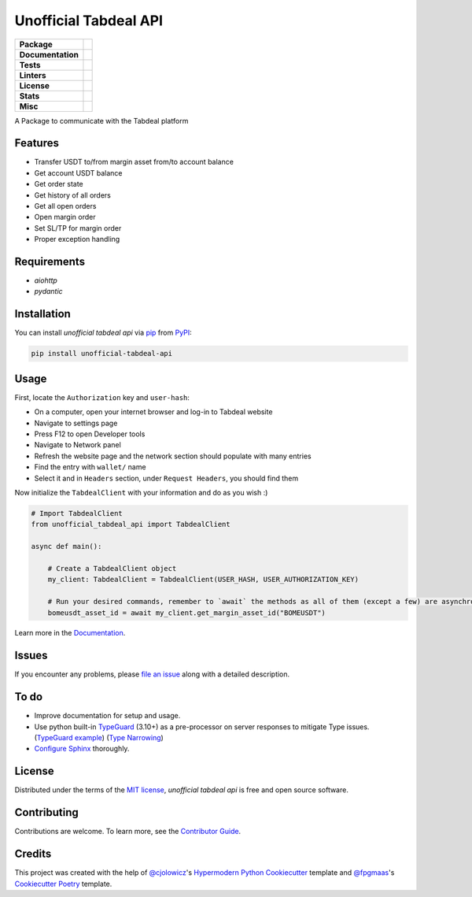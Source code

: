 ======================
Unofficial Tabdeal API
======================
..
    Badges section

.. list-table::
    :stub-columns: 1

    * - Package
      - |version| |status| |supported-python-versions| |poetry| |release-to-pypi| |implementation| |wheel| |maintenance| |pydantic|
    * - Documentation
      - |documentation|
    * - Tests
      - |nox| |codspeed| |pre-commit-ci| |types| |codecov| |synk| |scorecard| |sonar-quality-gate|
    * - Linters
      - |ruff| |pre-commit| |megalinter| |mypy| |pylint|
    * - License
      - |license|
    * - Stats
      - |contributors| |stars| |downloads| |issues| |pull-requests| |commit-activity| |sonar-lines-of-code| |sonar-reliability| |sonar-security| |sonar-maintainability| |sonar-technical-debt| |sonar-vulnerabilities| |sonar-bugs| |sonar-code-smells|
    * - Misc
      - |contributor-covenant| |doi| |skeleton| |openssf|


A Package to communicate with the Tabdeal platform

Features
--------

* Transfer USDT to/from margin asset from/to account balance

* Get account USDT balance

* Get order state

* Get history of all orders

* Get all open orders

* Open margin order

* Set SL/TP for margin order

* Proper exception handling

Requirements
------------

* *aiohttp*

* *pydantic*

Installation
------------

You can install *unofficial tabdeal api* via pip_ from PyPI_:

.. code-block:: sh

    pip install unofficial-tabdeal-api

Usage
-----

First, locate the ``Authorization`` key and ``user-hash``:

* On a computer, open your internet browser and log-in to Tabdeal website

* Navigate to settings page

* Press F12 to open Developer tools

* Navigate to Network panel

* Refresh the website page and the network section should populate with many entries

* Find the entry with ``wallet/`` name

* Select it and in ``Headers`` section, under ``Request Headers``, you should find them

Now initialize the ``TabdealClient`` with your information and do as you wish :)

.. code-block:: python

    # Import TabdealClient
    from unofficial_tabdeal_api import TabdealClient

    async def main():

        # Create a TabdealClient object
        my_client: TabdealClient = TabdealClient(USER_HASH, USER_AUTHORIZATION_KEY)

        # Run your desired commands, remember to `await` the methods as all of them (except a few) are asynchronous
        bomeusdt_asset_id = await my_client.get_margin_asset_id("BOMEUSDT")

Learn more in the Documentation_.

Issues
------

If you encounter any problems,
please `file an issue`_ along with a detailed description.

To do
-----

* Improve documentation for setup and usage.

* Use python built-in TypeGuard_ (3.10+) as a pre-processor on server responses to mitigate Type issues. (`TypeGuard example`_) (`Type Narrowing`_)

* `Configure Sphinx`_ thoroughly.

License
-------

Distributed under the terms of the `MIT license`_, *unofficial tabdeal api* is free and open source software.

Contributing
------------

Contributions are welcome. To learn more, see the `Contributor Guide`_.

Credits
-------

This project was created with the help of `@cjolowicz`_'s `Hypermodern Python Cookiecutter`_ template and `@fpgmaas`_'s `Cookiecutter Poetry`_ template.

..
    Badges


.. |codecov| image:: https://codecov.io/gh/MohsenHNSJ/unofficial_tabdeal_api/graph/badge.svg?token=QWCOB4VHEP
    :target: CodeCov_
    :alt: Coverage status

.. |codspeed| image:: https://img.shields.io/endpoint?url=https://codspeed.io/badge.json
    :target: CodSpeed_
    :alt: CodSpeed

.. |commit-activity| image:: https://img.shields.io/github/commit-activity/m/MohsenHNSJ/unofficial_tabdeal_api?logo=git
    :target: `Commit Activity`_
    :alt: GitHub commit activity

.. |contributor-covenant| image:: https://img.shields.io/badge/Contributor%20Covenant-2.1-4baaaa.svg?logo=contributorcovenant
    :target: `Code of Conduct`_
    :alt: Contributor Covenant

.. |contributors| image:: https://img.shields.io/github/contributors/MohsenHNSJ/unofficial_tabdeal_api.svg
    :target: Contributors_
    :alt: Contributors

.. |documentation| image:: https://readthedocs.org/projects/unofficial-tabdeal-api/badge/?version=latest
    :target: Read-The-Docs_
    :alt: Documentation Status

.. |doi| image:: https://zenodo.org/badge/917705429.svg
    :target: DOI_
    :alt: Digital Object Identifier

.. |downloads| image:: https://static.pepy.tech/badge/unofficial_tabdeal_api
    :target: `Total Downloads`_
    :alt: Total Downloads

.. |implementation| image:: https://img.shields.io/pypi/implementation/unofficial-tabdeal_api?logo=python
    :alt: PyPI - Implementation

.. |issues| image:: https://img.shields.io/github/issues/MohsenHNSJ/unofficial_tabdeal_api
    :target: Issues-link_
    :alt: GitHub Issues

.. |license| image:: https://img.shields.io/pypi/l/unofficial-tabdeal-api
    :target: `MIT License`_
    :alt: License

.. |maintenance| image:: https://img.shields.io/badge/Maintenance%20Intended-✔-green.svg
    :target: Unmaintained_
    :alt: Maintenance - intended

.. |megalinter| image:: https://github.com/MohsenHNSJ/unofficial_tabdeal_api/actions/workflows/mega-linter.yml/badge.svg?branch=main
    :target: MegaLinter-Status_
    :alt: MegaLinter status

.. |mypy| image:: https://img.shields.io/badge/MyPy-Checked-blue
    :target: mypy-docs_
    :alt: Checked with MyPy

.. |nox| image:: https://img.shields.io/badge/%F0%9F%A6%8A-Nox-D85E00.svg
    :target: Nox_
    :alt: Nox

.. |openssf| image:: https://www.bestpractices.dev/projects/10685/badge
    :target: openssf-status_
    :alt: Open Source Security Foundation Best Practices Badge

.. |poetry| image:: https://img.shields.io/endpoint?url=https://python-poetry.org/badge/v0.json
    :target: poetry-website_
    :alt: Poetry

.. |pre-commit| image:: https://img.shields.io/badge/pre--commit-enabled-brightgreen?logo=pre-commit
    :target: Pre-commit_
    :alt: pre-commit

.. |pre-commit-ci| image:: https://results.pre-commit.ci/badge/github/MohsenHNSJ/unofficial_tabdeal_api/main.svg
    :target: Pre-commit-ci_
    :alt: pre-commit.ci status

.. |pull-requests| image:: https://img.shields.io/github/issues-pr/MohsenHNSJ/unofficial_tabdeal_api
    :target: `Pull Requests`_
    :alt: GitHub Pull Requests

.. |pydantic| image:: https://img.shields.io/endpoint?url=https://raw.githubusercontent.com/pydantic/pydantic/main/docs/badge/v2.json
    :target: pydantic-website_
    :alt: Pydantic

.. |pylint| image:: https://img.shields.io/badge/linting-pylint-yellowgreen
    :target: pylint-website_
    :alt: Linting with Pylint

.. |release-to-pypi| image:: https://github.com/MohsenHNSJ/unofficial_tabdeal_api/actions/workflows/release-packge.yml/badge.svg
    :target: `Release to PyPI`_
    :alt: Release to PyPI status

.. |ruff| image:: https://img.shields.io/endpoint?url=https://raw.githubusercontent.com/astral-sh/ruff/main/assets/badge/v2.json&style=flat-square
    :target: Ruff_
    :alt: Ruff

.. |scorecard| image:: https://api.scorecard.dev/projects/github.com/MohsenHNSJ/unofficial_tabdeal_api/badge
    :target: scorecard-rating_
    :alt: OpenSSF Scorecard

.. |skeleton| image:: https://img.shields.io/badge/skeleton-2025-informational?color=000000
    :target: Skeleton_
    :alt: Skeleton

.. |sonar-bugs| image:: https://sonarcloud.io/api/project_badges/measure?project=MohsenHNSJ_unofficial_tabdeal_api&metric=bugs
    :target: sonar-qube-page_
    :alt: SonarQube Bugs

.. |sonar-code-smells| image:: https://sonarcloud.io/api/project_badges/measure?project=MohsenHNSJ_unofficial_tabdeal_api&metric=code_smells
    :target: sonar-qube-page_
    :alt: SonarQube Code Smells

.. |sonar-lines-of-code| image:: https://sonarcloud.io/api/project_badges/measure?project=MohsenHNSJ_unofficial_tabdeal_api&metric=ncloc
    :target: sonar-qube-page_
    :alt: SonarQube Lines of Code

.. |sonar-maintainability| image:: https://sonarcloud.io/api/project_badges/measure?project=MohsenHNSJ_unofficial_tabdeal_api&metric=sqale_rating
    :target: sonar-qube-page_
    :alt: SonarQube Maintainability Rating

.. |sonar-quality-gate| image:: https://sonarcloud.io/api/project_badges/measure?project=MohsenHNSJ_unofficial_tabdeal_api&metric=alert_status
    :target: sonar-qube-page_
    :alt: SonarQube Quality Gate

.. |sonar-qube| image:: https://sonarcloud.io/images/project_badges/sonarcloud-dark.svg
    :target: sonar-qube-page_
    :alt: SonarQube Cloud

.. |sonar-reliability| image:: https://sonarcloud.io/api/project_badges/measure?project=MohsenHNSJ_unofficial_tabdeal_api&metric=reliability_rating
    :target: sonar-qube-page_
    :alt: SonarQube Reliability Rating

.. |sonar-security| image:: https://sonarcloud.io/api/project_badges/measure?project=MohsenHNSJ_unofficial_tabdeal_api&metric=security_rating
    :target: sonar-qube-page_
    :alt: SonarQube Security Rating

.. |sonar-technical-debt| image:: https://sonarcloud.io/api/project_badges/measure?project=MohsenHNSJ_unofficial_tabdeal_api&metric=sqale_index
    :target: sonar-qube-page_
    :alt: SonarQube Technical Debt

.. |sonar-vulnerabilities| image:: https://sonarcloud.io/api/project_badges/measure?project=MohsenHNSJ_unofficial_tabdeal_api&metric=vulnerabilities
    :target: sonar-qube-page_
    :alt: SonarQube Vulnerabilities

.. |stars| image:: https://img.shields.io/github/stars/MohsenHNSJ/unofficial_tabdeal_api?style=social
    :target: Stars_
    :alt: Stars

.. |status| image:: https://img.shields.io/pypi/status/unofficial-tabdeal-api.svg
    :target: package-url_
    :alt: Status

.. |supported-python-versions| image:: https://img.shields.io/pypi/pyversions/unofficial-tabdeal-api?logo=python
    :target: package-url_
    :alt: Python Version

.. |synk| image:: https://img.shields.io/badge/Synk-white?logo=snyk&color=4C4A73
    :target: synk-website_
    :alt: Analyzed with Synk

.. |types| image:: https://img.shields.io/pypi/types/unofficial-tabdeal-api
    :alt: PyPI - Types

.. |version| image:: https://img.shields.io/pypi/v/unofficial-tabdeal-api.svg?logo=pypi
    :target: package-url_
    :alt: PyPI

.. |wheel| image:: https://img.shields.io/pypi/wheel/unofficial-tabdeal-api
    :alt: PyPI - Wheel


..
    Links
..
    Badges-links

.. _CodeCov: https://codecov.io/gh/MohsenHNSJ/unofficial_tabdeal_api
.. _CodSpeed: https://codspeed.io/MohsenHNSJ/unofficial_tabdeal_api
.. _Commit Activity: https://github.com/MohsenHNSJ/unofficial_tabdeal_api/graphs/commit-activity
.. _Contributors: https://github.com/MohsenHNSJ/unofficial_tabdeal_api/graphs/contributors
.. _DOI: https://doi.org/10.5281/zenodo.15035227
.. _Issues-link: https://github.com/MohsenHNSJ/unofficial_tabdeal_api/issues
.. _MegaLinter-Status: https://github.com/MohsenHNSJ/unofficial_tabdeal_api/actions?query=workflow%3AMegaLinter+branch%3Amain
.. _Nox: https://github.com/wntrblm/nox
.. _openssf-status: https://www.bestpractices.dev/projects/10685
.. _package-url: https://pypi.org/project/unofficial-tabdeal-api/
.. _poetry-website: https://python-poetry.org/
.. _Pre-commit: https://github.com/pre-commit/pre-commit
.. _Pre-commit-ci: https://results.pre-commit.ci/latest/github/MohsenHNSJ/unofficial_tabdeal_api/main
.. _Pull Requests: https://github.com/MohsenHNSJ/unofficial_tabdeal_api/pulls
.. _pydantic-website: https://pydantic.dev
.. _pylint-website: https://github.com/pylint-dev/pylint
.. _Read-The-Docs: https://unofficial-tabdeal-api.readthedocs.io/en/latest/?badge=latest
.. _Release to PyPI: https://github.com/MohsenHNSJ/unofficial_tabdeal_api/actions
.. _Ruff: https://github.com/astral-sh/ruff
.. _scorecard-rating: https://scorecard.dev/viewer/?uri=github.com/MohsenHNSJ/unofficial_tabdeal_api
.. _Skeleton: https://blog.jaraco.com/skeleton
.. _sonar-qube-page: https://sonarcloud.io/summary/new_code?id=MohsenHNSJ_unofficial_tabdeal_api
.. _Stars: https://github.com/MohsenHNSJ/unofficial_tabdeal_api/stargazers
.. _synk-website: https://snyk.io/
.. _Total Downloads: https://pepy.tech/project/unofficial_tabdeal_api
.. _Unmaintained: http://unmaintained.tech/
.. _mypy-docs: https://mypy.readthedocs.io/en/stable/

..
    Installation-links

.. _pip: https://pypi.org/project/pip/
.. _PyPI: https://pypi.org/

..
    Issues-links

.. _file an issue: https://github.com/MohsenHNSJ/unofficial_tabdeal_api/issues/new

..
    TODO-links

.. _Configure Sphinx: https://www.sphinx-doc.org/en/master/usage/configuration.html
.. _TypeGuard: https://typing.python.org/en/latest/spec/narrowing.html#typeguard
.. _TypeGuard example: https://www.slingacademy.com/article/using-typeguard-in-python-python-3-10/
.. _Type Narrowing: https://mypy.readthedocs.io/en/stable/type_narrowing.html
..
    Credits-links

.. _@cjolowicz: https://github.com/cjolowicz
.. _@fpgmaas: https://github.com/fpgmaas
.. _Cookiecutter Poetry: https://github.com/fpgmaas/cookiecutter-poetry
.. _Hypermodern Python Cookiecutter: https://github.com/cjolowicz/cookiecutter-hypermodern-python

..
    Ignore-in-readthedocs
.. _Code of Conduct: https://github.com/MohsenHNSJ/unofficial_tabdeal_api/blob/main/CODE_OF_CONDUCT.rst
.. _Contributor Guide: https://github.com/MohsenHNSJ/unofficial_tabdeal_api/blob/main/CONTRIBUTING.rst
.. _Documentation: https://unofficial-tabdeal-api.readthedocs.io/en/latest/
.. _MIT License: https://github.com/MohsenHNSJ/unofficial_tabdeal_api/blob/main/LICENSE
